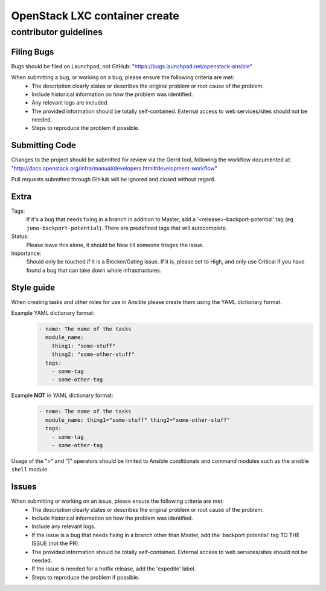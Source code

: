 OpenStack LXC container create
##############################

contributor guidelines
^^^^^^^^^^^^^^^^^^^^^^

Filing Bugs
-----------

Bugs should be filed on Launchpad, not GitHub: "https://bugs.launchpad.net/openstack-ansible"


When submitting a bug, or working on a bug, please ensure the following criteria are met:
    * The description clearly states or describes the original problem or root cause of the problem.
    * Include historical information on how the problem was identified.
    * Any relevant logs are included.
    * The provided information should be totally self-contained. External access to web
      services/sites should not be needed.
    * Steps to reproduce the problem if possible.


Submitting Code
---------------

Changes to the project should be submitted for review via the Gerrit tool, following
the workflow documented at: "http://docs.openstack.org/infra/manual/developers.html#development-workflow"

Pull requests submitted through GitHub will be ignored and closed without regard.


Extra
-----

Tags:
    If it's a bug that needs fixing in a branch in addition to Master, add a
    '\<release\>-backport-potential' tag (eg ``juno-backport-potential``).  There are predefined
    tags that will autocomplete.

Status:
    Please leave this alone, it should be New till someone triages the issue.

Importance:
    Should only be touched if it is a Blocker/Gating issue. If it is, please set to High, and only
    use Critical if you have found a bug that can take down whole infrastructures.


Style guide
-----------

When creating tasks and other roles for use in Ansible please create them using the YAML dictionary
format.

Example YAML dictionary format:
    .. code-block:: yaml

        - name: The name of the tasks
          module_name:
            thing1: "some-stuff"
            thing2: "some-other-stuff"
          tags:
            - some-tag
            - some-other-tag


Example **NOT** in YAML dictionary format:
    .. code-block:: yaml

        - name: The name of the tasks
          module_name: thing1="some-stuff" thing2="some-other-stuff"
          tags:
            - some-tag
            - some-other-tag


Usage of the ">" and "|" operators should be limited to Ansible conditionals and command modules
such as the ansible ``shell`` module.


Issues
------

When submitting or working on an issue, please ensure the following criteria are met:
    * The description clearly states or describes the original problem or root cause of the problem.
    * Include historical information on how the problem was identified.
    * Include any relevant logs.
    * If the issue is a bug that needs fixing in a branch other than Master, add the
      ‘backport potential’ tag TO THE ISSUE (not the PR).
    * The provided information should be totally self-contained. External access to web
      services/sites should not be needed.
    * If the issue is needed for a hotfix release, add the 'expedite' label.
    * Steps to reproduce the problem if possible.
